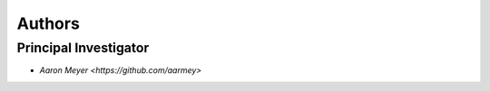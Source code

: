 Authors
==========


Principal Investigator
----------------

- `Aaron Meyer <https://github.com/aarmey>`